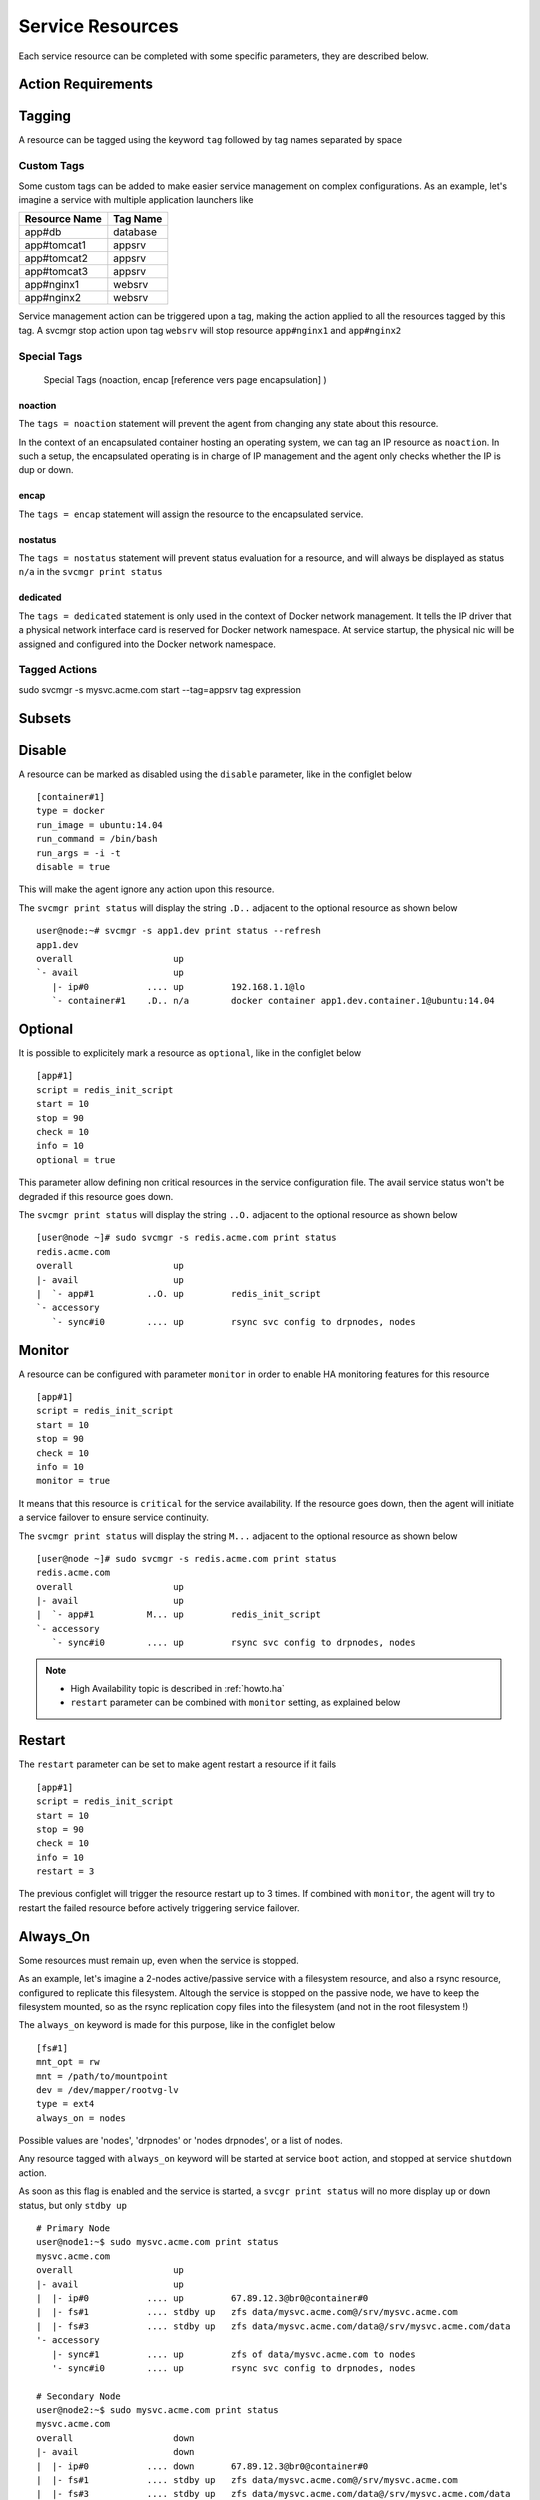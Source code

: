 .. _agent.service.resources:

Service Resources
=================

Each service resource can be completed with some specific parameters, they are described below.

Action Requirements
*******************

Tagging
*******

A resource can be tagged using the keyword ``tag`` followed by tag names separated by space

Custom Tags
+++++++++++

Some custom tags can be added to make easier service management on complex configurations. As an example, let's imagine a service with multiple application launchers like

============= ========
Resource Name Tag Name
============= ========
app#db        database
app#tomcat1   appsrv
app#tomcat2   appsrv
app#tomcat3   appsrv
app#nginx1    websrv
app#nginx2    websrv
============= ========

Service management action can be triggered upon a tag, making the action applied to all the resources tagged by this tag.
A svcmgr stop action upon tag ``websrv`` will stop resource ``app#nginx1`` and ``app#nginx2``


Special Tags
++++++++++++

  Special Tags (noaction, encap [reference vers page encapsulation] )

noaction
--------

The ``tags = noaction`` statement will prevent the agent from changing any state about this resource.

In the context of an encapsulated container hosting an operating system, we can tag an IP resource as ``noaction``.
In such a setup, the encapsulated operating is in charge of IP management and the agent only checks whether the IP is dup or down.

encap
-----

The ``tags = encap`` statement will assign the resource to the encapsulated service. 

.. seealso:: agent.service.encapsulation

nostatus
--------

The ``tags = nostatus`` statement will prevent status evaluation for a resource, and will always be displayed as status ``n/a`` in the ``svcmgr print status``

dedicated
---------

The ``tags = dedicated`` statement is only used in the context of Docker network management. It tells the IP driver that a physical network interface card is reserved for Docker network namespace. At service startup, the physical nic will be assigned and configured into the Docker network namespace.

Tagged Actions
++++++++++++++

sudo svcmgr -s mysvc.acme.com start --tag=appsrv
tag expression

Subsets
*******

Disable
*******

A resource can be marked as disabled using the ``disable`` parameter, like in the configlet below ::

        [container#1]
        type = docker
        run_image = ubuntu:14.04
        run_command = /bin/bash
        run_args = -i -t
        disable = true

This will make the agent ignore any action upon this resource.

The ``svcmgr print status`` will display the string ``.D..`` adjacent to the optional resource as shown below ::

        user@node:~# svcmgr -s app1.dev print status --refresh
        app1.dev
        overall                   up                                                            
        `- avail                  up         
           |- ip#0           .... up         192.168.1.1@lo                                     
           `- container#1    .D.. n/a        docker container app1.dev.container.1@ubuntu:14.04 


Optional
********

It is possible to explicitely mark a resource as ``optional``, like in the configlet below ::

        [app#1]
        script = redis_init_script
        start = 10
        stop = 90
        check = 10
        info = 10
        optional = true


This parameter allow defining non critical resources in the service configuration file. The avail service status won't be degraded if this resource goes down.

The ``svcmgr print status`` will display the string ``..O.`` adjacent to the optional resource as shown below ::

        [user@node ~]# sudo svcmgr -s redis.acme.com print status
        redis.acme.com
        overall                   up                                             
        |- avail                  up         
        |  `- app#1          ..O. up         redis_init_script
        `- accessory         
           `- sync#i0        .... up         rsync svc config to drpnodes, nodes 


Monitor
*******

A resource can be configured with parameter ``monitor`` in order to enable HA monitoring features for this resource ::

        [app#1]
        script = redis_init_script
        start = 10
        stop = 90
        check = 10
        info = 10
        monitor = true

It means that this resource is ``critical`` for the service availability.
If the resource goes down, then the agent will initiate a service failover to ensure service continuity.

The ``svcmgr print status`` will display the string ``M...`` adjacent to the optional resource as shown below ::

        [user@node ~]# sudo svcmgr -s redis.acme.com print status
        redis.acme.com
        overall                   up                                             
        |- avail                  up         
        |  `- app#1          M... up         redis_init_script
        `- accessory         
           `- sync#i0        .... up         rsync svc config to drpnodes, nodes 

.. note::

    * High Availability topic is described in :ref:`howto.ha`
    * ``restart`` parameter can be combined with ``monitor`` setting, as explained below


Restart
*******

The ``restart`` parameter can be set to make agent restart a resource if it fails ::

        [app#1]
        script = redis_init_script
        start = 10
        stop = 90
        check = 10
        info = 10
        restart = 3

The previous configlet will trigger the resource restart up to 3 times.
If combined with ``monitor``, the agent will try to restart the failed resource before actively triggering service failover.

Always_On
*********

Some resources must remain up, even when the service is stopped.

As an example, let's imagine a 2-nodes active/passive service with a filesystem resource, and also a rsync resource, configured to replicate this filesystem. Altough the service is stopped on the passive node, we have to keep the filesystem mounted, so as the rsync replication copy files into the filesystem (and not in the root filesystem !)

The ``always_on`` keyword is made for this purpose, like in the configlet below ::

        [fs#1]
        mnt_opt = rw
        mnt = /path/to/mountpoint
        dev = /dev/mapper/rootvg-lv
        type = ext4
        always_on = nodes


Possible values are 'nodes', 'drpnodes' or 'nodes drpnodes', or a list of nodes.

Any resource tagged with ``always_on`` keyword will be started at service ``boot`` action, and stopped at service ``shutdown`` action.

As soon as this flag is enabled and the service is started, a ``svcgr print status`` will no more display ``up`` or ``down`` status, but only ``stdby up`` ::

        # Primary Node
        user@node1:~$ sudo mysvc.acme.com print status
        mysvc.acme.com
        overall                   up         
        |- avail                  up         
        |  |- ip#0           .... up         67.89.12.3@br0@container#0
        |  |- fs#1           .... stdby up   zfs data/mysvc.acme.com@/srv/mysvc.acme.com
        |  |- fs#3           .... stdby up   zfs data/mysvc.acme.com/data@/srv/mysvc.acme.com/data
        '- accessory                         
           |- sync#1         .... up         zfs of data/mysvc.acme.com to nodes
           '- sync#i0        .... up         rsync svc config to drpnodes, nodes

        # Secondary Node
        user@node2:~$ sudo mysvc.acme.com print status
        mysvc.acme.com
        overall                   down       
        |- avail                  down       
        |  |- ip#0           .... down       67.89.12.3@br0@container#0
        |  |- fs#1           .... stdby up   zfs data/mysvc.acme.com@/srv/mysvc.acme.com
        |  |- fs#3           .... stdby up   zfs data/mysvc.acme.com/data@/srv/mysvc.acme.com/data
        '- accessory                         
           |- sync#1         .... up         zfs of data/mysvc.acme.com to nodes
           '- sync#i0        .... up         rsync svc config to drpnodes, nodes


.. warning:: Don't set this on shared disk !! danger !!


Device Tree
***********

svcmgr print_devs
svcmgr print_base_devs
svcmgr print_exposed_devs
svcmgr print_sub_devs

nodemgr print_devs
nodemgr print_devs --reverse
nodemgr print_devs --reverse --verbose


Triggers
********
